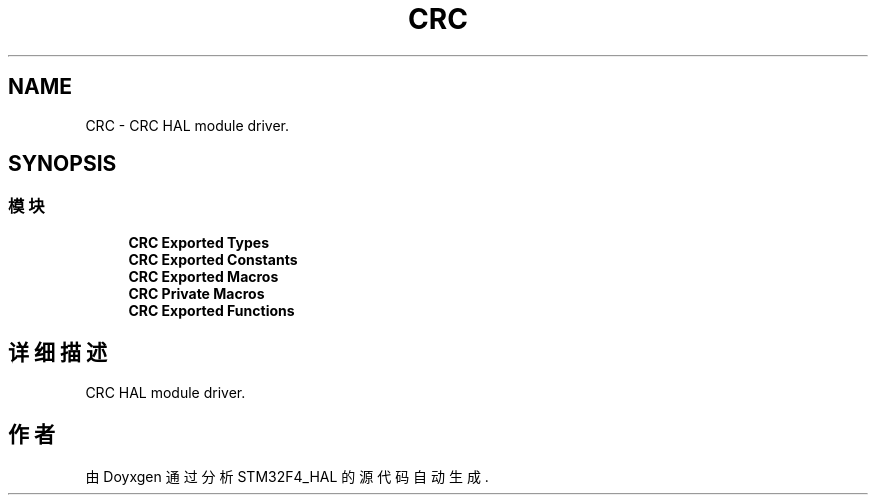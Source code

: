 .TH "CRC" 3 "2020年 八月 7日 星期五" "Version 1.24.0" "STM32F4_HAL" \" -*- nroff -*-
.ad l
.nh
.SH NAME
CRC \- CRC HAL module driver\&.  

.SH SYNOPSIS
.br
.PP
.SS "模块"

.in +1c
.ti -1c
.RI "\fBCRC Exported Types\fP"
.br
.ti -1c
.RI "\fBCRC Exported Constants\fP"
.br
.ti -1c
.RI "\fBCRC Exported Macros\fP"
.br
.ti -1c
.RI "\fBCRC Private Macros\fP"
.br
.ti -1c
.RI "\fBCRC Exported Functions\fP"
.br
.in -1c
.SH "详细描述"
.PP 
CRC HAL module driver\&. 


.SH "作者"
.PP 
由 Doyxgen 通过分析 STM32F4_HAL 的 源代码自动生成\&.
